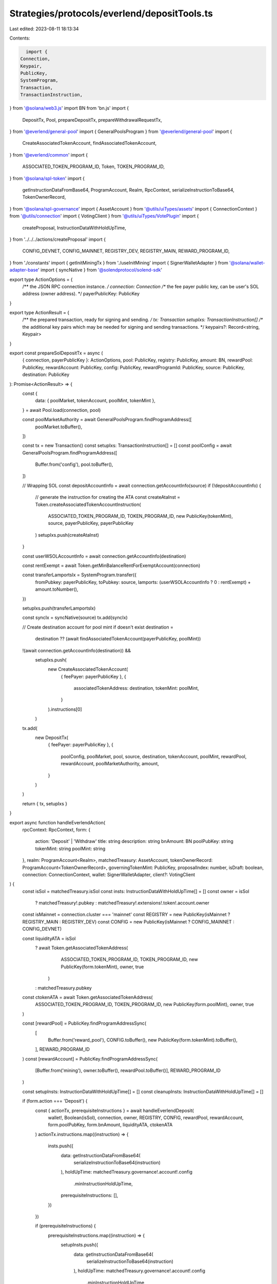 Strategies/protocols/everlend/depositTools.ts
=============================================

Last edited: 2023-08-11 18:13:34

Contents:

.. code-block:: ts

    import {
  Connection,
  Keypair,
  PublicKey,
  SystemProgram,
  Transaction,
  TransactionInstruction,
} from '@solana/web3.js'
import BN from 'bn.js'
import {
  DepositTx,
  Pool,
  prepareDepositTx,
  prepareWithdrawalRequestTx,
} from '@everlend/general-pool'
import { GeneralPoolsProgram } from '@everlend/general-pool'
import {
  CreateAssociatedTokenAccount,
  findAssociatedTokenAccount,
} from '@everlend/common'
import {
  ASSOCIATED_TOKEN_PROGRAM_ID,
  Token,
  TOKEN_PROGRAM_ID,
} from '@solana/spl-token'
import {
  getInstructionDataFromBase64,
  ProgramAccount,
  Realm,
  RpcContext,
  serializeInstructionToBase64,
  TokenOwnerRecord,
} from '@solana/spl-governance'
import { AssetAccount } from '@utils/uiTypes/assets'
import { ConnectionContext } from '@utils/connection'
import { VotingClient } from '@utils/uiTypes/VotePlugin'
import {
  createProposal,
  InstructionDataWithHoldUpTime,
} from '../../../actions/createProposal'
import {
  CONFIG_DEVNET,
  CONFIG_MAINNET,
  REGISTRY_DEV,
  REGISTRY_MAIN,
  REWARD_PROGRAM_ID,
} from './constants'
import { getInitMiningTx } from './useInitMining'
import { SignerWalletAdapter } from '@solana/wallet-adapter-base'
import { syncNative } from '@solendprotocol/solend-sdk'

export type ActionOptions = {
  /** the JSON RPC connection instance. */
  connection: Connection
  /** the fee payer public key, can be user's SOL address (owner address). */
  payerPublicKey: PublicKey
}

export type ActionResult = {
  /** the prepared transaction, ready for signing and sending. */
  tx: Transaction
  setupIxs: TransactionInstruction[]
  /** the additional key pairs which may be needed for signing and sending transactions. */
  keypairs?: Record<string, Keypair>
}

export const prepareSolDepositTx = async (
  { connection, payerPublicKey }: ActionOptions,
  pool: PublicKey,
  registry: PublicKey,
  amount: BN,
  rewardPool: PublicKey,
  rewardAccount: PublicKey,
  config: PublicKey,
  rewardProgramId: PublicKey,
  source: PublicKey,
  destination: PublicKey
): Promise<ActionResult> => {
  const {
    data: { poolMarket, tokenAccount, poolMint, tokenMint },
  } = await Pool.load(connection, pool)

  const poolMarketAuthority = await GeneralPoolsProgram.findProgramAddress([
    poolMarket.toBuffer(),
  ])

  const tx = new Transaction()
  const setupIxs: TransactionInstruction[] = []
  const poolConfig = await GeneralPoolsProgram.findProgramAddress([
    Buffer.from('config'),
    pool.toBuffer(),
  ])

  // Wrapping SOL
  const depositAccountInfo = await connection.getAccountInfo(source)
  if (!depositAccountInfo) {
    // generate the instruction for creating the ATA
    const createAtaInst = Token.createAssociatedTokenAccountInstruction(
      ASSOCIATED_TOKEN_PROGRAM_ID,
      TOKEN_PROGRAM_ID,
      new PublicKey(tokenMint),
      source,
      payerPublicKey,
      payerPublicKey
    )
    setupIxs.push(createAtaInst)
  }

  const userWSOLAccountInfo = await connection.getAccountInfo(destination)

  const rentExempt = await Token.getMinBalanceRentForExemptAccount(connection)

  const transferLamportsIx = SystemProgram.transfer({
    fromPubkey: payerPublicKey,
    toPubkey: source,
    lamports: (userWSOLAccountInfo ? 0 : rentExempt) + amount.toNumber(),
  })

  setupIxs.push(transferLamportsIx)

  const syncIx = syncNative(source)
  tx.add(syncIx)

  // Create destination account for pool mint if doesn't exist
  destination =
    destination ?? (await findAssociatedTokenAccount(payerPublicKey, poolMint))
  !(await connection.getAccountInfo(destination)) &&
    setupIxs.push(
      new CreateAssociatedTokenAccount(
        { feePayer: payerPublicKey },
        {
          associatedTokenAddress: destination,
          tokenMint: poolMint,
        }
      ).instructions[0]
    )

  tx.add(
    new DepositTx(
      { feePayer: payerPublicKey },
      {
        poolConfig,
        poolMarket,
        pool,
        source,
        destination,
        tokenAccount,
        poolMint,
        rewardPool,
        rewardAccount,
        poolMarketAuthority,
        amount,
      }
    )
  )

  return { tx, setupIxs }
}

export async function handleEverlendAction(
  rpcContext: RpcContext,
  form: {
    action: 'Deposit' | 'Withdraw'
    title: string
    description: string
    bnAmount: BN
    poolPubKey: string
    tokenMint: string
    poolMint: string
  },
  realm: ProgramAccount<Realm>,
  matchedTreasury: AssetAccount,
  tokenOwnerRecord: ProgramAccount<TokenOwnerRecord>,
  governingTokenMint: PublicKey,
  proposalIndex: number,
  isDraft: boolean,
  connection: ConnectionContext,
  wallet: SignerWalletAdapter,
  client?: VotingClient
) {
  const isSol = matchedTreasury.isSol
  const insts: InstructionDataWithHoldUpTime[] = []
  const owner = isSol
    ? matchedTreasury!.pubkey
    : matchedTreasury!.extensions!.token!.account.owner
  const isMainnet = connection.cluster === 'mainnet'
  const REGISTRY = new PublicKey(isMainnet ? REGISTRY_MAIN : REGISTRY_DEV)
  const CONFIG = new PublicKey(isMainnet ? CONFIG_MAINNET : CONFIG_DEVNET)

  const liquidityATA = isSol
    ? await Token.getAssociatedTokenAddress(
        ASSOCIATED_TOKEN_PROGRAM_ID,
        TOKEN_PROGRAM_ID,
        new PublicKey(form.tokenMint),
        owner,
        true
      )
    : matchedTreasury.pubkey

  const ctokenATA = await Token.getAssociatedTokenAddress(
    ASSOCIATED_TOKEN_PROGRAM_ID,
    TOKEN_PROGRAM_ID,
    new PublicKey(form.poolMint),
    owner,
    true
  )

  const [rewardPool] = PublicKey.findProgramAddressSync(
    [
      Buffer.from('reward_pool'),
      CONFIG.toBuffer(),
      new PublicKey(form.tokenMint).toBuffer(),
    ],
    REWARD_PROGRAM_ID
  )
  const [rewardAccount] = PublicKey.findProgramAddressSync(
    [Buffer.from('mining'), owner.toBuffer(), rewardPool.toBuffer()],
    REWARD_PROGRAM_ID
  )

  const setupInsts: InstructionDataWithHoldUpTime[] = []
  const cleanupInsts: InstructionDataWithHoldUpTime[] = []

  if (form.action === 'Deposit') {
    const { actionTx, prerequisiteInstructions } = await handleEverlendDeposit(
      wallet!,
      Boolean(isSol),
      connection,
      owner,
      REGISTRY,
      CONFIG,
      rewardPool,
      rewardAccount,
      form.poolPubKey,
      form.bnAmount,
      liquidityATA,
      ctokenATA
    )
    actionTx.instructions.map((instruction) => {
      insts.push({
        data: getInstructionDataFromBase64(
          serializeInstructionToBase64(instruction)
        ),
        holdUpTime: matchedTreasury.governance!.account!.config
          .minInstructionHoldUpTime,
        prerequisiteInstructions: [],
      })
    })

    if (prerequisiteInstructions) {
      prerequisiteInstructions.map((instruction) => {
        setupInsts.push({
          data: getInstructionDataFromBase64(
            serializeInstructionToBase64(instruction)
          ),
          holdUpTime: matchedTreasury.governance!.account!.config
            .minInstructionHoldUpTime,
          prerequisiteInstructions: [],
        })
      })
    }
  } else if (form.action === 'Withdraw') {
    const { withdrawTx } = await handleEverlendWithdraw(
      Boolean(isSol),
      connection,
      owner,
      REGISTRY,
      CONFIG,
      rewardPool,
      rewardAccount,
      form.poolPubKey,
      form.bnAmount,
      ctokenATA,
      liquidityATA
    )

    withdrawTx.instructions.map((instruction) => {
      insts.push({
        data: getInstructionDataFromBase64(
          serializeInstructionToBase64(instruction)
        ),
        holdUpTime: matchedTreasury.governance!.account!.config
          .minInstructionHoldUpTime,
        prerequisiteInstructions: [],
      })
    })
  }

  const proposalsAdresses: PublicKey[] = []

  const proposalAddress = await createProposal(
    rpcContext,
    realm,
    matchedTreasury.governance!.pubkey,
    tokenOwnerRecord,
    form.title,
    form.description,
    governingTokenMint,
    proposalIndex,
    [...setupInsts, ...insts, ...cleanupInsts],
    isDraft,
    ["Approve"],
    client
  )
  proposalsAdresses.push(proposalAddress)

  return proposalsAdresses
}

export async function handleEverlendDeposit(
  wallet: SignerWalletAdapter,
  isSol: boolean,
  connection: ConnectionContext,
  owner: PublicKey,
  REGISTRY: PublicKey,
  CONFIG: PublicKey,
  rewardPool: PublicKey,
  rewardAccount: PublicKey,
  poolPubKey: string,
  amount: BN,
  source: PublicKey,
  destination: PublicKey
) {
  const actionTx = new Transaction()
  const initMiningTx = new Transaction()
  const prerequisiteInstructions: TransactionInstruction[] = []
  const rewardPoolInfo = await connection.current.getAccountInfo(rewardPool)
  const rewardAccountInfo = await connection.current.getAccountInfo(
    rewardAccount
  )

  if (!rewardAccountInfo && rewardPoolInfo?.data && wallet.publicKey) {
    const initTx = await getInitMiningTx(owner, connection.current, rewardPool)
    initMiningTx.add(initTx)
    prerequisiteInstructions.push(...initTx.instructions)
  }
  if (isSol) {
    const { tx: depositTx, setupIxs } = await prepareSolDepositTx(
      { connection: connection.current, payerPublicKey: owner },
      new PublicKey(poolPubKey),
      REGISTRY,
      amount,
      rewardPool,
      rewardAccount,
      CONFIG,
      REWARD_PROGRAM_ID,
      source,
      destination
    )
    actionTx.add(depositTx)
    prerequisiteInstructions.push(...setupIxs)
  } else {
    const { tx: depositTx } = await prepareDepositTx(
      { connection: connection.current, payerPublicKey: owner },
      new PublicKey(poolPubKey),
      amount,
      rewardPool,
      rewardAccount,
      source
    )
    actionTx.add(depositTx)
  }

  return { actionTx, initMiningTx, prerequisiteInstructions }
}

export async function handleEverlendWithdraw(
  isSol: boolean,
  connection: ConnectionContext,
  owner: PublicKey,
  REGISTRY: PublicKey,
  CONFIG: PublicKey,
  rewardPool: PublicKey,
  rewardAccount: PublicKey,
  poolPubKey: string,
  amount: BN,
  source: PublicKey,
  destination: PublicKey
) {
  const { tx: withdrawslTx } = await prepareWithdrawalRequestTx(
    {
      connection: connection.current,
      payerPublicKey: owner,
    },
    new PublicKey(poolPubKey),
    amount,
    rewardPool,
    rewardAccount,
    source,
    isSol ? owner : destination
  )
  const withdrawTx = withdrawslTx
  let closeIx: TransactionInstruction | undefined
  if (isSol) {
    const closeWSOLAccountIx = Token.createCloseAccountInstruction(
      TOKEN_PROGRAM_ID,
      destination,
      owner,
      owner,
      []
    )
    closeIx = closeWSOLAccountIx
  }

  return {
    withdrawTx,
    closeIx: closeIx ?? null,
  }
}



